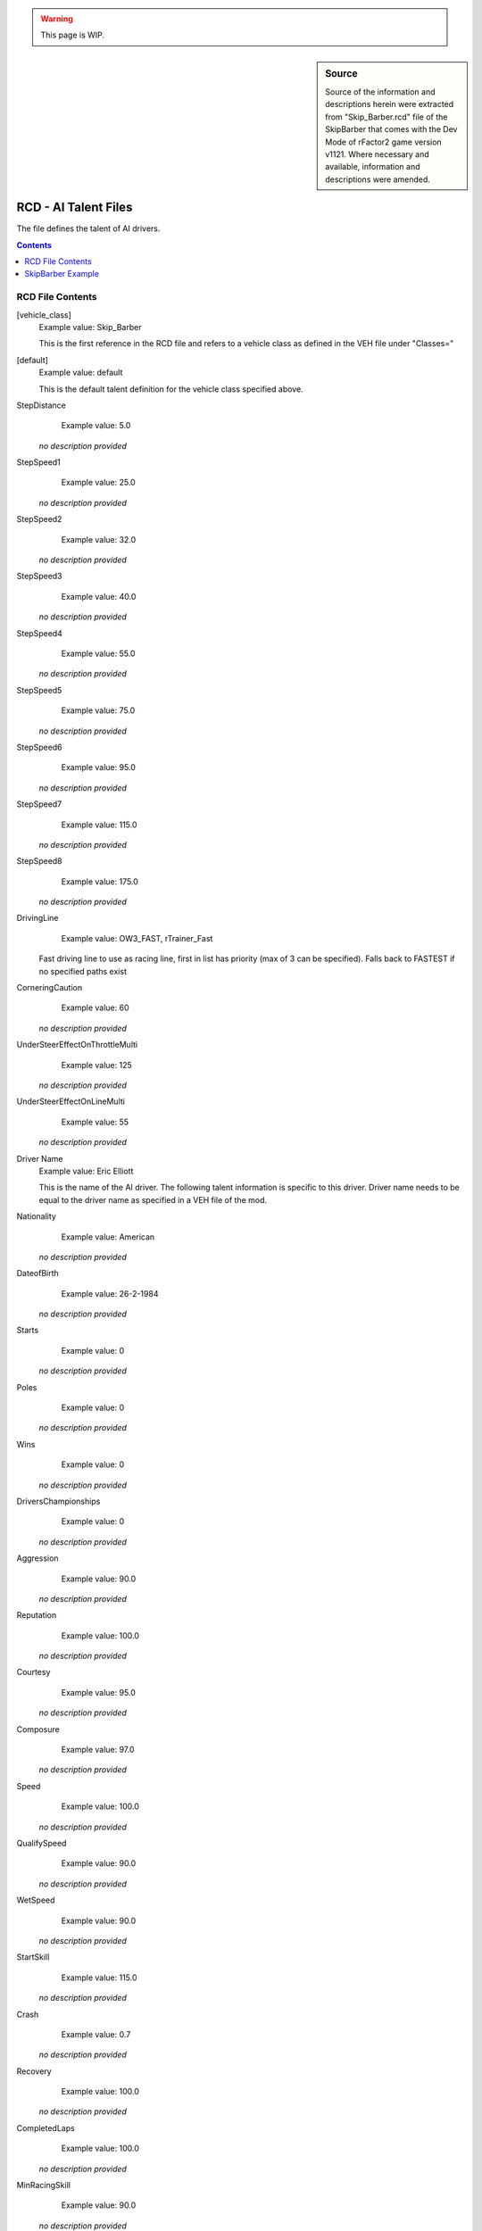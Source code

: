 .. warning::

  This page is WIP.

.. sidebar:: Source

  Source of the information and descriptions herein were extracted from
  "Skip_Barber.rcd" file of the SkipBarber that comes with the Dev Mode of
  rFactor2 game version v1121. Where necessary and available, information
  and descriptions were amended.

#####################
RCD - AI Talent Files
#####################

The file defines the talent of AI drivers.

.. contents:: Contents
  :depth: 2
  :local:

*****************
RCD File Contents
*****************

[vehicle_class]
  Example value:  Skip_Barber

  This is the first reference in the RCD file and refers to a vehicle class
  as defined in the VEH file under "Classes="

[default]
  Example value:  default

  This is the default talent definition for the vehicle class specified above.

StepDistance
	Example value:	5.0

  *no description provided*

StepSpeed1
	Example value:	25.0

  *no description provided*

StepSpeed2
	Example value:	32.0

  *no description provided*

StepSpeed3
	Example value:	40.0

  *no description provided*

StepSpeed4
	Example value:	55.0

  *no description provided*

StepSpeed5
	Example value:	75.0

  *no description provided*

StepSpeed6
	Example value:	95.0

  *no description provided*

StepSpeed7
	Example value:	115.0

  *no description provided*

StepSpeed8
	Example value:	175.0

  *no description provided*

DrivingLine
	Example value:	OW3_FAST, rTrainer_Fast

  Fast driving line to use as racing line, first in list has priority (max of 3 can be specified).  Falls back to FASTEST if no specified paths exist

CorneringCaution
	Example value:	60

  *no description provided*

UnderSteerEffectOnThrottleMulti
	Example value:	125

  *no description provided*

UnderSteerEffectOnLineMulti
	Example value:	55

  *no description provided*

Driver Name
  Example value:  Eric Elliott

  This is the name of the AI driver. The following talent information is
  specific to this driver. Driver name needs to be equal to the driver name as
  specified in a VEH file of the mod.

Nationality
	Example value:	American

  *no description provided*

DateofBirth
	Example value:	26-2-1984

  *no description provided*

Starts
	Example value:	0

  *no description provided*

Poles
	Example value:	0

  *no description provided*

Wins
	Example value:	0

  *no description provided*

DriversChampionships
	Example value:	0

  *no description provided*

Aggression
	Example value:	90.0

  *no description provided*

Reputation
	Example value:	100.0

  *no description provided*

Courtesy
	Example value:	95.0

  *no description provided*

Composure
	Example value:	97.0

  *no description provided*

Speed
	Example value:	100.0

  *no description provided*

QualifySpeed
	Example value:	90.0

  *no description provided*

WetSpeed
	Example value:	90.0

  *no description provided*

StartSkill
	Example value:	115.0

  *no description provided*

Crash
	Example value:	0.7

  *no description provided*

Recovery
	Example value:	100.0

  *no description provided*

CompletedLaps
	Example value:	100.0

  *no description provided*

MinRacingSkill
	Example value:	90.0

  *no description provided*

******************
SkipBarber Example
******************

.. code-block::

  Skip_Barber
  {
    default
    {
      StepDistance = 5.0
      StepSpeed1 = 25.0
      StepSpeed2 = 32.0
      StepSpeed3 = 40.0
      StepSpeed4 = 55.0
      StepSpeed5 = 75.0
      StepSpeed6 = 95.0
      StepSpeed7 = 115.0
      StepSpeed8 = 175.0
      DrivingLine = OW3_FAST, rTrainer_Fast
      CorneringCaution = 60
      UnderSteerEffectOnThrottleMulti = 125
      UnderSteerEffectOnLineMulti = 55
    }
    Eric Elliott
    {
      Nationality = American
      DateofBirth = 26-2-1984
      Starts = 0
      Poles = 0
      Wins = 0
      DriversChampionships = 0
      Aggression = 90.0
      Reputation = 100.0
      Courtesy = 95.0
      Composure = 97.0
      Speed = 100.0
      QualifySpeed = 90.0
      WetSpeed = 90.0
      StartSkill = 115.0
      Crash = 0.7
      Recovery = 100.0
      CompletedLaps = 100.0
      MinRacingSkill = 90.0
    }
    Richard Chmielewski
    {
      Nationality = American
      DateofBirth = 26-2-1984
      Starts = 0
      Poles = 0
      Wins = 0
      DriversChampionships = 0
      Aggression = 90.0
      Reputation = 100.0
      Courtesy = 95.0
      Composure = 95.0
      Speed = 99.0
      QualifySpeed = 93.0
      WetSpeed = 95.0
      StartSkill = 115.0
      Crash = 0.2
      Recovery = 98.0
      CompletedLaps = 100.0
      MinRacingSkill = 95.0
    }
  }
